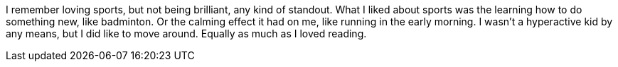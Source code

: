 I remember loving sports, but not being brilliant, any kind of standout. What I liked about sports was the learning how to do something new, like badminton. Or the calming effect it had on me, like running in the early morning. I wasn't a hyperactive kid by any means, but I did like to move around. Equally as much as I loved reading.
